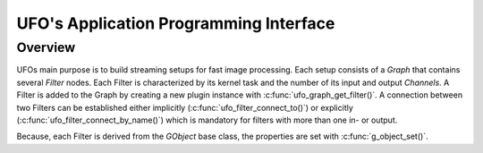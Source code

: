 .. _ufo-api:

=======================================
UFO's Application Programming Interface
=======================================

Overview
========

UFOs main purpose is to build streaming setups for fast image processing. Each
setup consists of a `Graph` that contains several `Filter` nodes. Each Filter is
characterized by its kernel task and the number of its input and output
`Channels`. A Filter is added to the Graph by creating a new plugin instance
with :c:func:`ufo_graph_get_filter()`. A connection between two Filters can be
established either implicitly (:c:func:`ufo_filter_connect_to()`) or explicitly
(:c:func:`ufo_filter_connect_by_name()`) which is mandatory for filters with
more than one in- or output.

Because, each Filter is derived from the `GObject` base class, the properties
are set with :c:func:`g_object_set()`.
